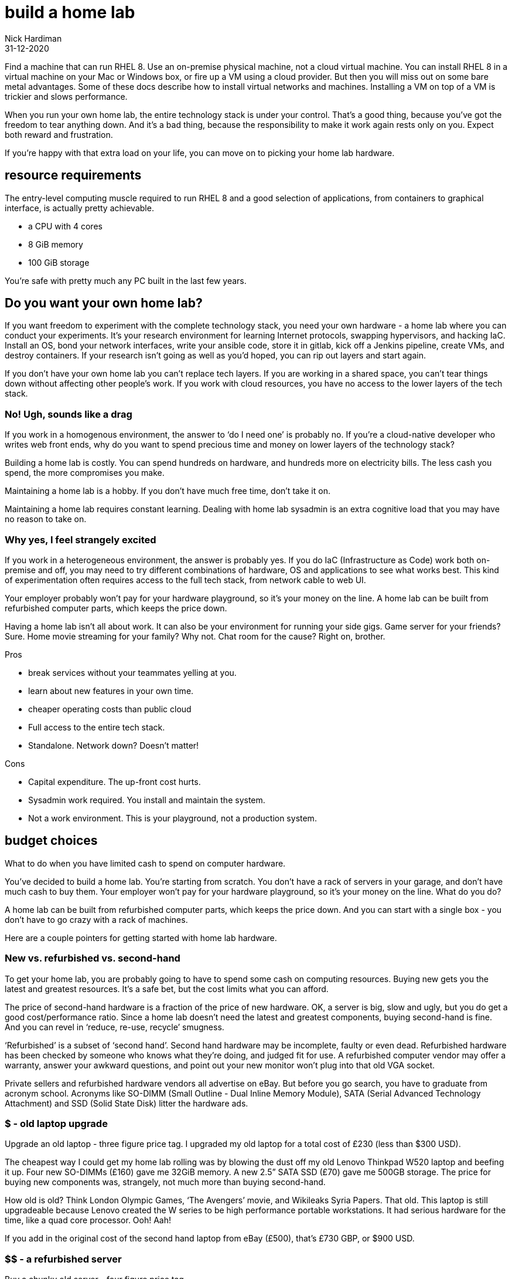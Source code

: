 = build a home lab
Nick Hardiman
:source-highlighter: highlight.js
:revdate: 31-12-2020


Find a machine that can run RHEL 8. 
Use an on-premise physical machine, not a cloud virtual machine.
You can install RHEL 8 in a virtual machine on your Mac or Windows box, or fire up a VM using a cloud provider.
But then you will miss out on some bare metal advantages. 
Some of these docs describe how to install virtual networks and machines. 
Installing a VM on top of a VM is trickier and slows performance. 

When you run your own home lab, the entire technology stack is under your control. That’s a good thing, because you’ve got the freedom to tear anything down. And it’s a bad thing, because the responsibility to make it work again rests only on you. Expect both reward and frustration.

If you’re happy with that extra load on your life, you can move on to picking your home lab hardware. 


== resource requirements 

The entry-level computing muscle required to run RHEL 8 and a good selection of applications, from containers to graphical interface, is actually pretty achievable.  

* a CPU with 4 cores 
* 8 GiB memory 
* 100 GiB storage 

You're safe with pretty much any PC built in the last few years. 


== Do you want your own home lab? 

If you want freedom to experiment with the complete technology stack, you need your own hardware - a home lab where you can conduct your experiments. It’s your research environment for learning Internet protocols, swapping hypervisors, and hacking IaC. Install an OS, bond your network interfaces, write your ansible code, store it in gitlab, kick off a Jenkins pipeline, create VMs, and destroy containers. If your research isn’t going as well as you’d hoped, you can rip out layers and start again. 

If you don’t have your own home lab you can’t replace tech layers. If you are working in a shared space, you can’t tear things down without affecting other people’s work. If you work with cloud resources, you have no access to the lower layers of the tech stack. 


=== No! Ugh, sounds like a drag 

If you work in a homogenous environment, the answer to ‘do I need one’ is probably no. If you’re a cloud-native developer who writes web front ends, why do you want to spend precious time and money on lower layers of the technology stack? 

Building a home lab is costly. 
You can spend hundreds on hardware, and hundreds more on electricity bills. 
The less cash you spend, the more compromises you make.

Maintaining a home lab is a hobby. 
If you don't have much free time, don't take it on. 

Maintaining a home lab requires constant learning. 
Dealing with home lab sysadmin is an extra cognitive load that you may have no reason to take on.





=== Why yes, I feel strangely excited

If you work in a heterogeneous environment, the answer is probably yes. If you do IaC (Infrastructure as Code) work both on-premise and off, you may need to try different combinations of hardware, OS and applications to see what works best. This kind of experimentation often requires access to the full tech stack, from network cable to web UI. 

Your employer probably won’t pay for your hardware playground, so it’s your money on the line. A home lab can be built from refurbished computer parts, which keeps the price down. 

Having a home lab isn’t all about work. It can also be your environment for running your side gigs. Game server for your friends? Sure. Home movie streaming for your family? Why not. Chat room for the cause? Right on, brother. 

Pros 

* break services without your teammates yelling at you. 
* learn about new features in your own time. 
* cheaper operating costs than public cloud 
* Full access to the entire tech stack. 
* Standalone. Network down? Doesn’t matter!

Cons 

* Capital expenditure. The up-front cost hurts.
* Sysadmin work required. You install and maintain the system. 
* Not a work environment. This is your playground, not a production system.



== budget choices

What to do when you have limited cash to spend on computer hardware.

You’ve decided to build a home lab. You’re starting from scratch. You don’t have a rack of servers in your garage, and don’t have much cash to buy them. 
Your employer won’t pay for your hardware playground, so it’s your money on the line. 
What do you do?

A home lab can be built from refurbished computer parts, which keeps the price down. And you can start with a single box - you don’t have to go crazy with a rack of machines. 

Here are a couple pointers for getting started with home lab hardware. 

=== New vs. refurbished vs. second-hand

To get your home lab, you are probably going to have to spend some cash on computing resources. Buying new gets you the latest and greatest resources. It’s a safe bet, but the cost limits what you can afford.

The price of second-hand hardware is a fraction of the price of new hardware. OK, a server is big, slow and ugly, but you do get a good cost/performance ratio. Since a home lab doesn’t need the latest and greatest components, buying second-hand is fine. And you can revel in ‘reduce, re-use, recycle’ smugness.

‘Refurbished’ is a subset of ‘second hand’. Second hand hardware may be incomplete, faulty or even dead. Refurbished hardware has been checked by someone who knows what they’re doing, and judged fit for use. A refurbished computer vendor may offer a warranty, answer your awkward questions, and point out your new monitor won’t plug into that old VGA socket. 

Private sellers and refurbished hardware vendors all advertise on eBay. But before you go search, you have to graduate from acronym school. Acronyms like SO-DIMM (Small Outline - Dual Inline Memory Module), SATA (Serial Advanced Technology Attachment) and SSD (Solid State Disk) litter the hardware ads. 


=== $ - old laptop upgrade

Upgrade an old laptop - three figure price tag. I upgraded my old laptop for a total cost of £230 (less than $300 USD). 

The cheapest way I could get my home lab rolling was by blowing the dust off my old  Lenovo Thinkpad W520 laptop and beefing it up. Four new SO-DIMMs (£160) gave me 32GiB memory. A new 2.5” SATA SSD (£70) gave me 500GB storage. The price for buying new components was, strangely, not much more than buying second-hand. 

How old is old? Think London Olympic Games, ‘The Avengers’ movie, and Wikileaks Syria Papers. That old. This laptop is still upgradeable because Lenovo created the W series to be high performance portable workstations.  It had serious hardware for the time, like a quad core processor. Ooh! Aah!

If you add in the original cost of the second hand laptop from eBay (£500), that’s £730 GBP, or $900 USD.

=== $$ - a refurbished server 

Buy a chunky old server - four figure price tag. 

Many companies strip out their old hardware every few years. This old hardware finds its way to  refurbished computer vendors, who store the components then assemble complete systems to order. 

There’s a lot of component detail you can get bogged down in. If you know what you’re looking for, you can pick the spec yourself. If you don’t, the vendors will answer your questions around virtualization extensions, memory speeds and disk drive sizes. 

Old servers and workstations have many sockets for CPUs, memory DIMMS and disk drives. The more sockets you fill, the higher the price. The newer the components, the higher the price. The more powerful the components, the higher the price. - you get the idea. 

=== $$$ - a new server

Buy the latest shiny kit - If you have to ask, you can’t afford it. 

The bottom of the price range for buying new server hardware is surprisingly low. The entry-level pricing on new servers can be $1000. That’s not far off domestic PC prices, so surprisingly cheap for much tougher hardware. Until you realize the specification is so small you can’t see it with your naked eye. 

There is no top of the range. Or perhaps a $70,000 IBM mainframe is the top. With a machine like that, you can help your friends with their banking, aviation and government IT hobbies.






== hardware choices 

A few types of hardware found in home labs, along with some pros and cons.

If you are thinking about setting up a home lab for software experiments, you need hardware. 
If you’re a front-end developer, you can get away with a lightweight laptop. If you want to run up a hundred VMs, you’ll need a stack of servers.  

These hardware types are arranged from smallest to largest. 


=== SBCs and tiny PCs

Tiny is the word. 

An SBC (Single Board Computer) is a tiny complete computer. Chips, interfaces and all other components are soldered onto a circuit board that fits in your hand. SBCs rose from the world of mobile phones and tablets, and so often have ARM processors. 

Intel use laptop parts to create a range of ridiculously tiny PCs called NUC (Next Unit of Computing). The latest models have enough muscle for a home lab, but like all new products, they come with a hefty price tag. Other vendors produce similar models, like the Asrock 4x4, the Zotac Mini-PC, and the Udoo Bolt.  

==== Pros 

* Did I mention tiny? 
* Can be surprisingly powerful.

==== Cons 

* Only the newest and most expensive can handle enterprise applications. 
* Tiny enough to carry, but no battery power means they aren’t really portable.
* SBCs are not upgradeable. Everything is soldered down. 
* Device support can be painful.
* Some OSs don’t support some SBCs. RHEL 8 doesn't run on a Raspberry Pi 4.


=== Lightweight laptop 

The rise of cloud computing fostered the idea that less is more. The front-end developer only needs a hipster laptop, a notebook and a pencil. The back-office developer connects to the corporate network with VPN, and works on a remote desktop. 

==== Pros 

* Plenty of muscle for coding
* Ubiquitous - available in a store near you
* Cheap

==== Cons 

* Too weak for many enterprise applications


=== Beefed up laptop 

You can take an old laptop and give it more grunt by upgrading the storage and memory. Or, if you have the cash, you can buy the latest and greatest mobile workstation. 

==== Pros 

* The only portable option - You’re paying the extra cash for flexibility - wherever you lay your laptop, that’s your office. 

==== Cons 

* Less bang for your buck - Laptop components are expensive. 
* The older the laptop, the less upgradeable it is. A dual core CPU may only hand 16Gib memory.
* Some laptops can’t be upgraded. If memory is in SO-DIMM slots, great. If memory is soldered down, game over. 


=== Domestic PC 

Some - but not all - domestic PCs can be upgraded to handle home lab duty. An office machine and a gaming rig are usually supplied with a few CPU cores and a little memory. If you can make a PC awesome by only upgrading the memory, that’s a bargain. If you have to swap out the power supply, motherboard, CPU and memory, that’s not so great. 

The march of progress means domestic hardware is catching up to server power. The latest and greatest domestic CPUs, like the Intel X-Series and AMD Ryzen Threadripper, have many cores. If you want to pay for cutting-edge CPU, memory and motherboard, you can have a domestic machine that can take on a big old server. But the cost will hurt.

==== Pros 

* Cheap and plentiful
* Can supply server power, for a price
* Many optional extras. Jazz it up with a funky case and pretty LED lighting

==== Cons 

* Not built for heavy use
* You won’t find some server options, like IPMI


=== Workstation 

A workstation is a server that’s been house-trained. It’s a high spec machine aimed at power users, from video editors to scientific data crunchers. 

If you find a monster Dell Precision T7810 with 32 cores, 128GiB of memory, and 2TiB of storage, those are big numbers - can’t it run everything? Possibly. Review your requirements, talk to an expert and check each component. 

==== Pros 

* Server goodness without all the noise
* One big box may meet all your needs

==== Cons 

* You won’t find some server options, like IPMI
* More expensive than a server, and no more portable


=== Server 

Rack-mounted, heavy, noisy - server hardware is not domestic PC hardware. Using a good old vehicle analogy, think truck compared to car. 

You don’t want to work in the same room as a server. HDDs (Hard Disk Drives) in these old machines clunk and whirr. One server may have half a dozen fans. These fans are designed for airflow, not silence - they chop the air and make a racket. 

How old is an HP ProLiant DL740? Is it too old? Talk to your king-of-servers friend with the computer room background (the answer is yes, it’s so old it’s practically steam-powered).

==== Pros 

* true enterprise kit - One tree doesn’t make a forest, but it’s the closest here.
* the best value, in terms of compute resources. They are a great way of getting a lot of hardware grunt for a little money. 
* built to run 24/7.
* If you want to buy more, you can rack up a real enterprise test environment.
* works with server standards and protocols like IPMI, RAID, and Fibre Channel. 

==== Cons 

* learning curve. Get ready to put some work into researching your server’s hardware and software. 
* Noisy
* soaks up the juice - keep an eye on your electricity bill.
* runs hot (hence all the fans). 
* You may need a few. And a managed switch. And a 19” equipment rack to put them in.


=== So which hardware?

There is no one-size-fits-all, because there are so many questions you have to ask yourself. 

* Are you mobile? Perhaps you have the biceps to carry a powerful laptop.
* Do you need 24/7 reliability? If you have a fixed IP address at home, you could permanently connect your home lab to the Internet.
* How quiet does it have to be? Maybe no-one will hear a server in the basement.

There are many ways to start your home lab. And there are many ways to grow your home lab. Just don’t try to collect every type. 



